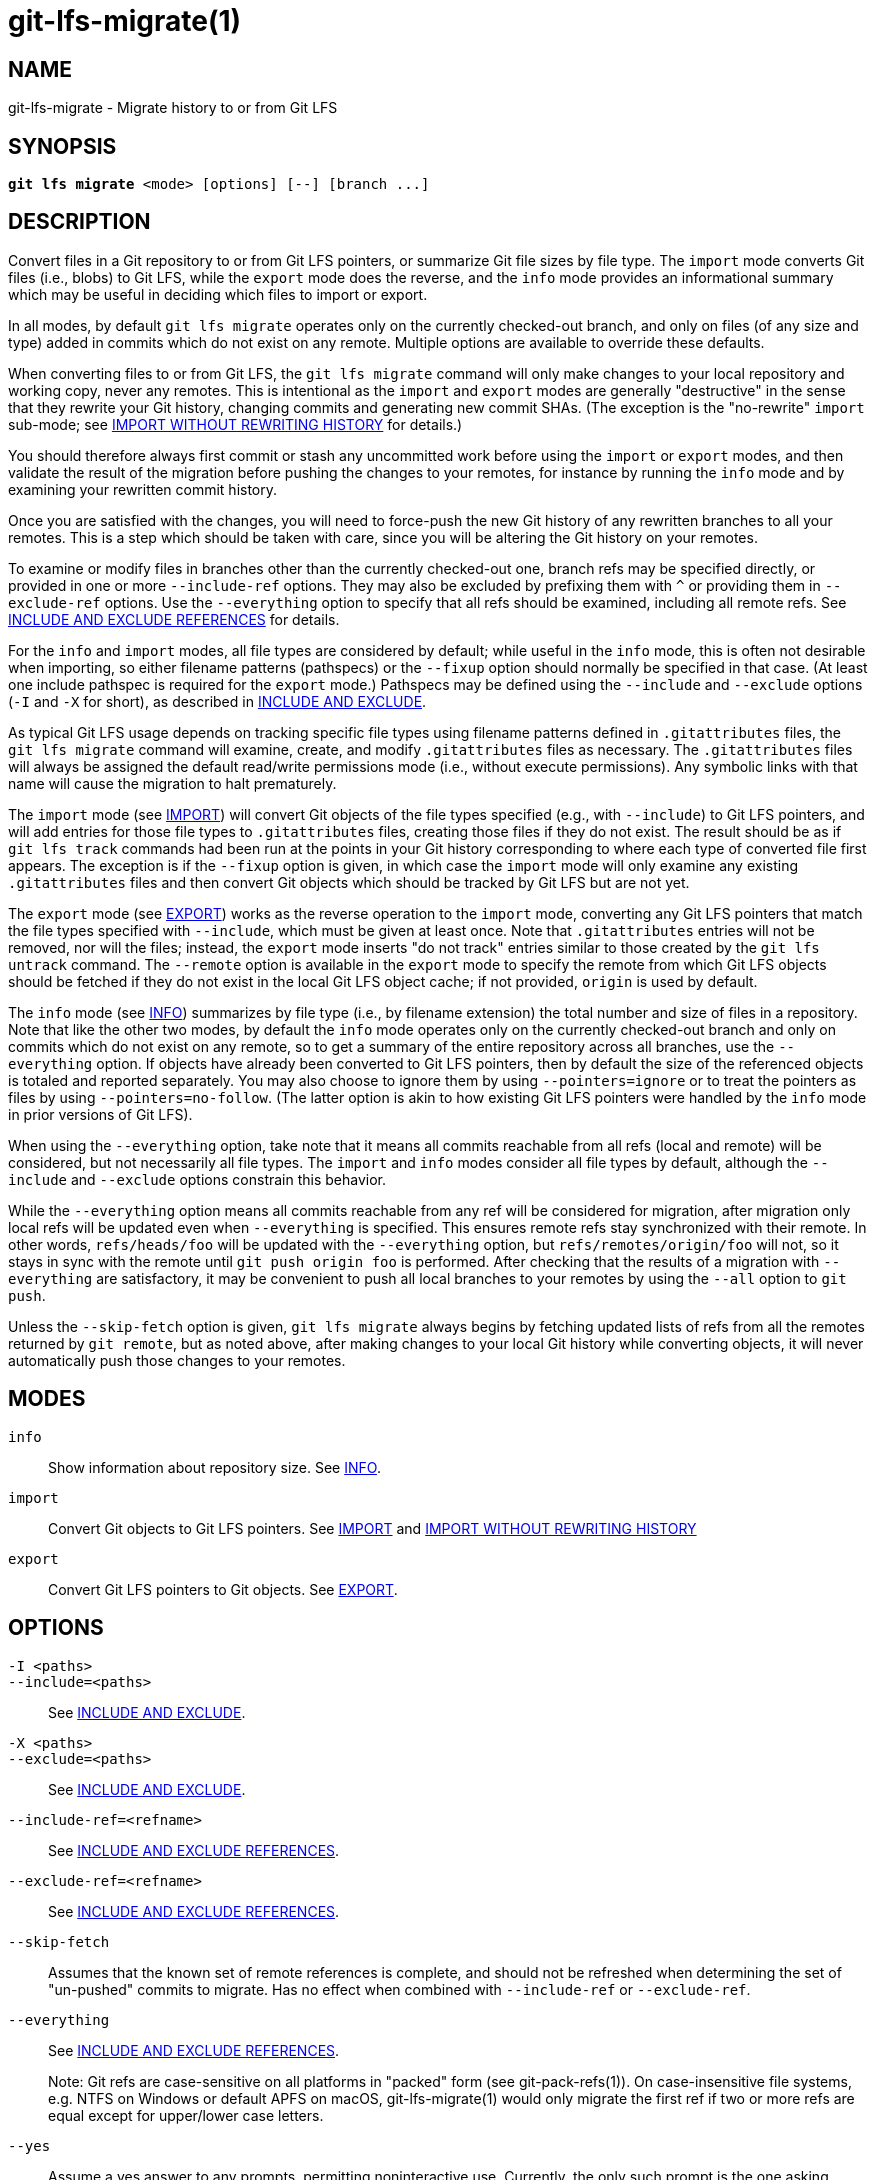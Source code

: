 = git-lfs-migrate(1)

== NAME

git-lfs-migrate - Migrate history to or from Git LFS

== SYNOPSIS

[source,console,subs="verbatim,quotes",role=synopsis]
----
*git lfs migrate* <mode> [options] [--] [branch ...]
----

== DESCRIPTION

Convert files in a Git repository to or from Git LFS pointers, or
summarize Git file sizes by file type. The `import` mode converts Git
files (i.e., blobs) to Git LFS, while the `export` mode does the
reverse, and the `info` mode provides an informational summary which may
be useful in deciding which files to import or export.

In all modes, by default `git lfs migrate` operates only on the
currently checked-out branch, and only on files (of any size and type)
added in commits which do not exist on any remote. Multiple options are
available to override these defaults.

When converting files to or from Git LFS, the `git lfs migrate` command
will only make changes to your local repository and working copy, never
any remotes. This is intentional as the `import` and `export` modes are
generally "destructive" in the sense that they rewrite your Git history,
changing commits and generating new commit SHAs. (The exception is the
"no-rewrite" `import` sub-mode; see <<_import_without_rewriting_history>>
for details.)

You should therefore always first commit or stash any uncommitted work
before using the `import` or `export` modes, and then validate the
result of the migration before pushing the changes to your remotes, for
instance by running the `info` mode and by examining your rewritten
commit history.

Once you are satisfied with the changes, you will need to force-push the
new Git history of any rewritten branches to all your remotes. This is a
step which should be taken with care, since you will be altering the Git
history on your remotes.

To examine or modify files in branches other than the currently
checked-out one, branch refs may be specified directly, or provided in
one or more `--include-ref` options. They may also be excluded by
prefixing them with `^` or providing them in `--exclude-ref` options.
Use the `--everything` option to specify that all refs should be
examined, including all remote refs. See <<_include_and_exclude_references>>
for details.

For the `info` and `import` modes, all file types are considered by
default; while useful in the `info` mode, this is often not desirable
when importing, so either filename patterns (pathspecs) or the `--fixup`
option should normally be specified in that case. (At least one include
pathspec is required for the `export` mode.) Pathspecs may be defined
using the `--include` and `--exclude` options (`-I` and `-X` for short),
as described in <<_include_and_exclude>>.

As typical Git LFS usage depends on tracking specific file types using
filename patterns defined in `.gitattributes` files, the
`git lfs migrate` command will examine, create, and modify
`.gitattributes` files as necessary. The `.gitattributes` files will
always be assigned the default read/write permissions mode (i.e.,
without execute permissions). Any symbolic links with that name will
cause the migration to halt prematurely.

The `import` mode (see <<_import>>) will convert Git objects of the file
types specified (e.g., with `--include`) to Git LFS pointers, and will
add entries for those file types to `.gitattributes` files, creating
those files if they do not exist. The result should be as if
`git lfs track` commands had been run at the points in your Git history
corresponding to where each type of converted file first appears. The
exception is if the `--fixup` option is given, in which case the
`import` mode will only examine any existing `.gitattributes` files and
then convert Git objects which should be tracked by Git LFS but are not
yet.

The `export` mode (see <<_export>>) works as the reverse operation to the
`import` mode, converting any Git LFS pointers that match the file types
specified with `--include`, which must be given at least once. Note that
`.gitattributes` entries will not be removed, nor will the files;
instead, the `export` mode inserts "do not track" entries similar to
those created by the `git lfs untrack` command. The `--remote` option is
available in the `export` mode to specify the remote from which Git LFS
objects should be fetched if they do not exist in the local Git LFS
object cache; if not provided, `origin` is used by default.

The `info` mode (see <<_info>>) summarizes by file type (i.e., by filename
extension) the total number and size of files in a repository. Note that
like the other two modes, by default the `info` mode operates only on
the currently checked-out branch and only on commits which do not exist
on any remote, so to get a summary of the entire repository across all
branches, use the `--everything` option. If objects have already been
converted to Git LFS pointers, then by default the size of the
referenced objects is totaled and reported separately. You may also
choose to ignore them by using `--pointers=ignore` or to treat the
pointers as files by using `--pointers=no-follow`. (The latter option is
akin to how existing Git LFS pointers were handled by the `info` mode in
prior versions of Git LFS).

When using the `--everything` option, take note that it means all commits
reachable from all refs (local and remote) will be considered, but not
necessarily all file types. The `import` and `info` modes consider all file
types by default, although the `--include` and `--exclude` options constrain
this behavior.

While the `--everything` option means all commits reachable from any
ref will be considered for migration, after migration only local refs will
be updated even when `--everything` is specified. This ensures remote
refs stay synchronized with their remote. In other words, `refs/heads/foo`
will be updated with the `--everything` option, but `refs/remotes/origin/foo`
will not, so it stays in sync with the remote until `git push origin foo`
is performed.  After checking that the results of a migration with
`--everything` are satisfactory, it may be convenient to push all local
branches to your remotes by using the `--all` option to `git push`.

Unless the `--skip-fetch` option is given, `git lfs migrate` always
begins by fetching updated lists of refs from all the remotes returned
by `git remote`, but as noted above, after making changes to your local
Git history while converting objects, it will never automatically push
those changes to your remotes.

== MODES

`info`::
  Show information about repository size. See <<_info>>.
`import`::
  Convert Git objects to Git LFS pointers. See <<_import>> and
  <<_import_without_rewriting_history>>
`export`::
  Convert Git LFS pointers to Git objects. See <<_export>>.

== OPTIONS

`-I <paths>`::
`--include=<paths>`::
  See <<_include_and_exclude>>.
`-X <paths>`::
`--exclude=<paths>`::
  See <<_include_and_exclude>>.
`--include-ref=<refname>`::
  See <<_include_and_exclude_references>>.
`--exclude-ref=<refname>`::
  See <<_include_and_exclude_references>>.
`--skip-fetch`::
  Assumes that the known set of remote references is complete, and should not be
  refreshed when determining the set of "un-pushed" commits to migrate. Has no
  effect when combined with `--include-ref` or `--exclude-ref`.
`--everything`::
  See <<_include_and_exclude_references>>.
+
Note: Git refs are case-sensitive on all platforms in "packed" form
(see git-pack-refs(1)). On case-insensitive file systems, e.g. NTFS
on Windows or default APFS on macOS, git-lfs-migrate(1) would only
migrate the first ref if two or more refs are equal except for
upper/lower case letters.
`--yes`::
  Assume a yes answer to any prompts, permitting noninteractive use. Currently,
  the only such prompt is the one asking whether to overwrite (destroy) any
  working copy changes. Thus, specifying this option may cause data loss if you
  are not careful.
`[branch ...]`::
  Migrate only the set of branches listed. If not given, git-lfs-migrate(1)
  will migrate the currently checked out branch.
+
References beginning with `^` will be excluded, whereas branches that do
not begin with `^` will be included.
+
If any of `--include-ref` or `--exclude-ref` are given, the checked out
branch will not be appended, but branches given explicitly will be
appended.

=== INFO

The `info` mode summarizes the sizes of file objects present in the Git
history. It supports all the core `migrate` options and these additional
ones:

`--above=<size>`::
  Only count files whose individual filesize is above the given size. `<size>` may
  be specified as a number of bytes, or a number followed by a storage unit,
  e.g., `1b`, `20 MB`, `3 TiB`, etc.
+
If a set of files sharing a common extension has no files in that set
whose individual size is above the given `--above` no files no entry for
that set will be shown.
`--top=<n>`::
  Only display the top `<n>` entries, ordered by how many total files match the
  given pathspec. The default is to show only the top 5 entries. When existing
  Git LFS objects are found, an extra, separate "LFS Objects" line is output in
  addition to the top `<n>` entries, unless the `--pointers` option is used to
  change this behavior.
`--unit=<unit>`::
  Format the number of bytes in each entry as a quantity of the storage unit
  provided. Valid units include:
+
--
** `b`, `kib`, `mib`, `gib`, `tib`, `pib` - Used for IEC storage units.
** `b`, `kb`, `mb`, `gb`, `tb`, `pb` - Used for SI storage units.
--

+
If a `--unit` is not specified, the largest unit that can fit the number
of counted bytes as a whole number quantity is chosen.
`--pointers=[follow|no-follow|ignore]`::
  Treat existing Git LFS pointers in the history according to one of three
  alternatives. In the default `follow` case, if any pointers are found, an
  additional separate "LFS Objects" line item is output which summarizes the
  total number and size of the Git LFS objects referenced by pointers. In the
  `ignore` case, any pointers are simply ignored, while the `no-follow` case
  replicates the behavior of the `info` mode in older Git LFS versions and
  treats any pointers it finds as if they were regular files, so the output
  totals only include the contents of the pointers, not the contents of the
  objects to which they refer.
`--fixup`::
  Infer `--include` and `--exclude` filters on a per-commit basis based on the
  `.gitattributes` files in a repository. In practice, this option counts any
  filepaths which should be tracked by Git LFS according to the repository's
  `.gitattributes` file(s), but aren't already pointers. The `.gitattributes`
  files are not reported, in contrast to the normal output of the `info` mode.
  This option is incompatible with explicitly given `--include`, `--exclude`
  filters and with any `--pointers` setting other than `ignore`, hence `--fixup`
  implies `--pointers=ignore` if it is not explicitly set.

The format of the output shows the filename pattern, the total size of
the file objects (excluding those below the `--above` threshold, if one
was defined), and the ratio of the number of files above the threshold
to the total number of files; this ratio is also shown as a percentage.
For example:

....
*.gif               93 MB   9480/10504 files(s)  90%
*.png               14 MB    1732/1877 files(s)  92%
....

By default only the top five entries are shown, but `--top` allows for
more or fewer to be output as desired.

=== IMPORT

The `import` mode migrates objects present in the Git history to pointer
files tracked and stored with Git LFS. It supports all the core
`migrate` options and these additional ones:

`--verbose`::
  Print the commit oid and filename of migrated files to STDOUT.
`--above=<size>`::
  Only migrate files whose individual filesize is above the given size. `<size>`
  may be specified as a number of bytes, or a number followed by a storage unit,
  e.g., `1b`, `20 MB`, `3 TiB`, etc. This option cannot be used with the
  `--include`, `--exclude`, and `--fixup` options.
`--object-map=<file>`::
  Write to `<file>` a file with the mapping of each rewritten commits. The file
  format is CSV with this pattern: `OLD-SHA`,`NEW-SHA`
`--no-rewrite`::
  Migrate objects to Git LFS in a new commit without rewriting Git history.
  Please note that when this option is used, the `migrate import` command will
  expect a different argument list, specialized options will become available,
  and the core `migrate` options will be ignored.
  See <<_import_without_rewriting_history>>.
`--fixup`::
  Infer `--include` and `--exclude` filters on a per-commit basis based on the
  `.gitattributes` files in a repository. In practice, this option imports any
  filepaths which should be tracked by Git LFS according to the repository's
  `.gitattributes` file(s), but aren't already pointers. This option is
  incompatible with explicitly given `--include`, `--exclude` filters.

If `--no-rewrite` is not provided and `--include` or `--exclude` (`-I`,
`-X`, respectively) are given, the `.gitattributes` will be modified to
include any new filepath patterns as given by those flags.

If `--no-rewrite` is not provided and neither of those flags are given,
the gitattributes will be incrementally modified to include new filepath
extensions as they are rewritten in history.

=== IMPORT WITHOUT REWRITING HISTORY

The `import` mode has a special sub-mode enabled by the `--no-rewrite`
flag. This sub-mode will migrate objects to pointers as in the base
`import` mode, but will do so in a new commit without rewriting Git
history. When using this sub-mode, the base `migrate` options, such as
`--include-ref`, will be ignored, as will those for the base `import`
mode. The `migrate` command will also take a different argument list. As
a result of these changes, `--no-rewrite` will only operate on the
current branch - any other interested branches must have the generated
commit merged in.

The `--no-rewrite` sub-mode supports the following options and
arguments:

`-m <message>`::
`--message=<message>`::
  Specifies a commit message for the newly created commit.
`[file ...]`::
  The list of files to import. These files must be tracked by
  patterns specified in the gitattributes.

If `--message` is given, the new commit will be created with the
provided message. If no message is given, a commit message will be
generated based on the file arguments.

=== EXPORT

The `export` mode migrates Git LFS pointer files present in the Git
history out of Git LFS, converting them into their corresponding object
files. It supports all the core `migrate` options and these additional
ones:

`--verbose`::
  Print the commit oid and filename of migrated files to
  STDOUT.
`--object-map=<file>`::
  Write to `<file>` a file with the mapping of each rewritten commit. The file
  format is CSV with this pattern: `OLD-SHA`,`NEW-SHA`
`--remote=<git-remote>`::
  Download LFS objects from the provided `<git-remote>` during the export. If not
  provided, defaults to `origin`.

The `export` mode requires at minimum a pattern provided with the
`--include` argument to specify which files to export. Files matching
the `--include` patterns will be removed from Git LFS, while files
matching the `--exclude` patterns will retain their Git LFS status. The
export command will modify the `.gitattributes` to set/unset any
filepath patterns as given by those flags.

== INCLUDE AND EXCLUDE

You can specify that `git lfs migrate` should only convert files whose
pathspec matches the `--include` glob patterns and does not match the
`--exclude` glob patterns, either to reduce total migration time or to
only migrate part of your repo. Multiple patterns may be given using
commas as delimiters.

Pattern matching is done so as to be functionally equivalent to the
pattern matching format of `.gitattributes`. In addition to simple file
extension matches (e.g., `\*.gif`) patterns may also specify directory
paths, in which case the `path/**` format may be used to match
recursively.

Note that this form of pattern matching for the `--include` and
`--exclude` options used by the `git lfs migrate` command is unique
among the suite of `git lfs` commands. Other commands which also take
these options, such as `git lfs ls-files`, use the gitignore(5) form of
pattern matching instead.

== INCLUDE AND EXCLUDE REFERENCES

You can specify that `git lfs migrate` should only convert files added
in commits reachable from certain references, namely those defined using
one or more `--include-ref` options, and should ignore files in commits
reachable from references defined in `--exclude-ref` options.

....
        D---E---F
       /         \
  A---B------C    refs/heads/my-feature
   \          \
    \          refs/heads/main
     \
      refs/remotes/origin/main
....

In the above configuration, the following commits are reachable by each
ref:

....
refs/heads/main:           C, B, A
refs/heads/my-feature:     F, E, D, B, A
refs/remote/origin/main:   A
....

The following `git lfs migrate` options would, therefore, include
commits F, E, D, C, and B, but exclude commit A:

....
  --include-ref=refs/heads/my-feature
  --include-ref=refs/heads/main
  --exclude-ref=refs/remotes/origin/main
....

The presence of flag `--everything` indicates that all commits reachable
from all local and remote references should be migrated (but note that
the remote refs themselves will not be updated).

== EXAMPLES

=== Migrate unpushed commits

A common use case for the migrate command is to convert large Git
objects to LFS before pushing your commits. By default, it only scans
commits that don't exist on any remote, so long as the repository is
non-bare.

First, run `git lfs migrate info` to list the file types taking up the
most space in your repository:

....
$ git lfs migrate info
Fetching remote refs: ..., done
Sorting commits: ..., done
Examining commits: 100% (1/1), done
*.mp3   284 MB    1/1 files(s)  100%
*.pdf   42 MB     8/8 files(s)  100%
*.psd   9.8 MB  15/15 files(s)  100%
*.ipynb 6.9 MB    6/6 files(s)  100%
*.csv   5.8 MB    2/2 files(s)  100%
....

Now, you can run `git lfs migrate import` to convert some file types to
LFS:

....
$ git lfs migrate import --include="*.mp3,*.psd"
Fetching remote refs: ..., done
Sorting commits: ..., done
Rewriting commits: 100% (1/1), done
  main  d2b959babd099fe70da1c1512e2475e8a24de163 -> 136e706bf1ae79643915c134e17a6c933fd53c61
Updating refs: ..., done
....

If after conversion you find that some files in your working directory
have been replaced with Git LFS pointers, this is normal, and the
working copies of these files can be repopulated with their full
expected contents by using `git lfs checkout`.

=== Migrate local history

You can also migrate the entire history of your repository:

....
# Check for large files and existing Git LFS objects in your local main branch
$ git lfs migrate info --include-ref=main

# Check for large files and existing Git LFS objects in every branch
$ git lfs migrate info --everything

# Check for large files in every branch, ignoring any existing Git LFS objects,
# and listing the top 100 or fewer results
$ git lfs migrate info --everything --pointers=ignore --top=100
....

The same flags will work in `import` mode:

....
# Convert all zip files in your main branch
$ git lfs migrate import --include-ref=main --include="*.zip"

# Convert all zip files in every local branch
$ git lfs migrate import --everything --include="*.zip"

# Convert all files over 100K in every local branch
$ git lfs migrate import --everything --above=100Kb
....

Note: This will require a force-push to any existing Git remotes. Using
the `--all` option when force-pushing may be convenient if many local refs
were updated, e.g., after importing to Git LFS with the `--everything`
option.

=== Migrate without rewriting local history

You can also migrate files without modifying the existing history of
your repository. Note that in the examples below, files in
subdirectories are not included because they are not explicitly
specified.

Without a specified commit message:

....
$ git lfs migrate import --no-rewrite test.zip *.mp3 *.psd
....

With a specified commit message:

....
$ git lfs migrate import --no-rewrite \
  -m "Import test.zip, .mp3, .psd files in root of repo" \
  test.zip *.mp3 *.psd
....

=== Migrate from Git LFS

If you no longer wish to use Git LFS for some or all of your files, you can
use the `export` mode to convert Git LFS objects into regular Git blobs again.

The `export` mode requires at least one `--include` pathspec, and will
download any objects not found locally from your `origin` Git remote, or
from the Git remote you specify with the `--remote` option.

....
# Convert all zip Git LFS objects to files in your main branch
$ git lfs migrate export --include-ref=main --include="*.zip"

# Convert all zip Git LFS objects to files in every local branch,
# fetching any object data not cached locally from the my-remote Git remote
$ git lfs migrate export --everything --include="*.zip" --remote=my-remote

# Convert all Git LFS objects to files in every local branch
$ git lfs migrate export --everything --include="*"
....

Note: This will require a force-push to any existing Git remotes. Using
the `--all` option when force-pushing may be convenient if many local refs
were updated, e.g., after exporting from Git LFS with the `--everything`
option.

== SEE ALSO

git-lfs-checkout(1), git-lfs-ls-files(1), git-lfs-track(1),
git-lfs-untrack(1), gitattributes(5), gitignore(5).

Part of the git-lfs(1) suite.
